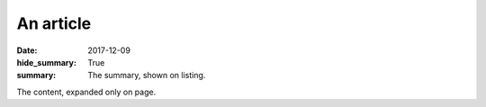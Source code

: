 An article
##########

:date: 2017-12-09
:hide_summary: True
:summary: The summary, shown on listing.

The content, expanded only on page.
